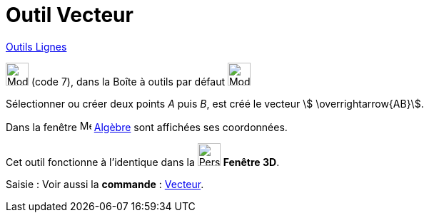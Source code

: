 = Outil Vecteur
:page-en: tools/Vector
ifdef::env-github[:imagesdir: /fr/modules/ROOT/assets/images]

xref:/Lignes.adoc[Outils Lignes]

image:32px-Mode_vector.svg.png[Mode vector.svg,width=32,height=32] (code 7), dans la Boîte à outils par défaut
image:32px-Mode_join.svg.png[Mode join.svg,width=32,height=32]

Sélectionner ou créer deux points _A_ puis _B_, est créé le vecteur stem:[ \overrightarrow{AB}].

Dans la fenêtre image:16px-Menu_view_algebra.svg.png[Menu view algebra.svg,width=16,height=16] xref:/Algèbre.adoc[Algèbre] sont affichées ses coordonnées.

Cet outil fonctionne à l'identique dans la image:32px-Perspectives_algebra_3Dgraphics.svg.png[Perspectives algebra
3Dgraphics.svg,width=32,height=32] *Fenêtre 3D*.

[.kcode]#Saisie :# Voir aussi la *commande* : xref:/commands/Vecteur.adoc[Vecteur].
